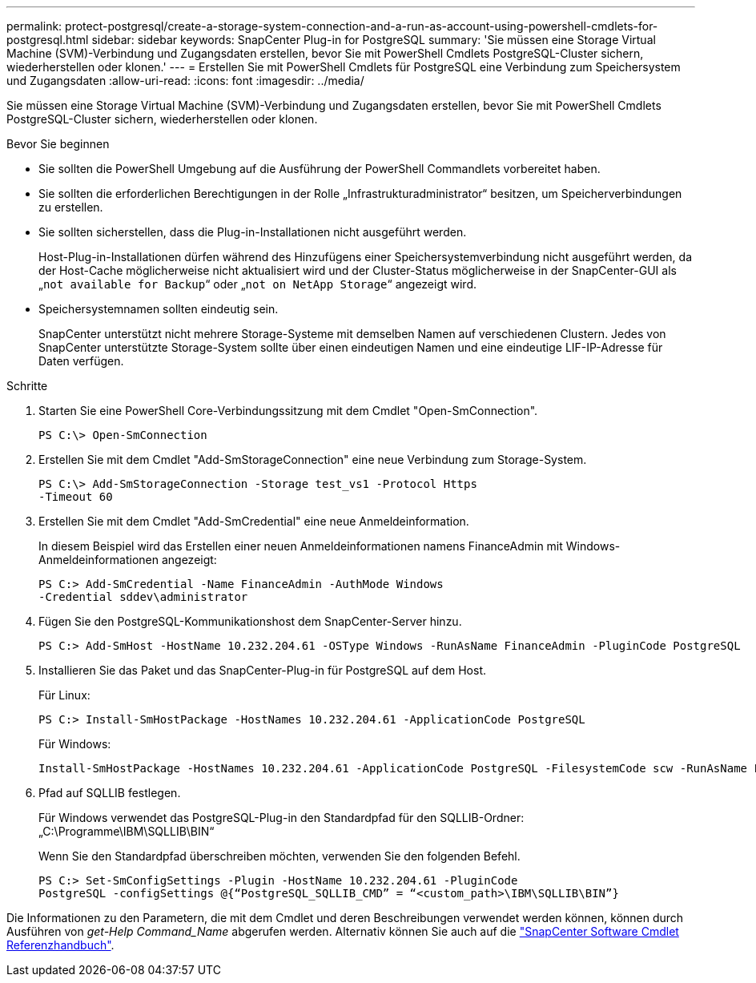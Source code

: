 ---
permalink: protect-postgresql/create-a-storage-system-connection-and-a-run-as-account-using-powershell-cmdlets-for-postgresql.html 
sidebar: sidebar 
keywords: SnapCenter Plug-in for PostgreSQL 
summary: 'Sie müssen eine Storage Virtual Machine (SVM)-Verbindung und Zugangsdaten erstellen, bevor Sie mit PowerShell Cmdlets PostgreSQL-Cluster sichern, wiederherstellen oder klonen.' 
---
= Erstellen Sie mit PowerShell Cmdlets für PostgreSQL eine Verbindung zum Speichersystem und Zugangsdaten
:allow-uri-read: 
:icons: font
:imagesdir: ../media/


[role="lead"]
Sie müssen eine Storage Virtual Machine (SVM)-Verbindung und Zugangsdaten erstellen, bevor Sie mit PowerShell Cmdlets PostgreSQL-Cluster sichern, wiederherstellen oder klonen.

.Bevor Sie beginnen
* Sie sollten die PowerShell Umgebung auf die Ausführung der PowerShell Commandlets vorbereitet haben.
* Sie sollten die erforderlichen Berechtigungen in der Rolle „Infrastrukturadministrator“ besitzen, um Speicherverbindungen zu erstellen.
* Sie sollten sicherstellen, dass die Plug-in-Installationen nicht ausgeführt werden.
+
Host-Plug-in-Installationen dürfen während des Hinzufügens einer Speichersystemverbindung nicht ausgeführt werden, da der Host-Cache möglicherweise nicht aktualisiert wird und der Cluster-Status möglicherweise in der SnapCenter-GUI als „`not available for Backup`“ oder „`not on NetApp Storage`“ angezeigt wird.

* Speichersystemnamen sollten eindeutig sein.
+
SnapCenter unterstützt nicht mehrere Storage-Systeme mit demselben Namen auf verschiedenen Clustern. Jedes von SnapCenter unterstützte Storage-System sollte über einen eindeutigen Namen und eine eindeutige LIF-IP-Adresse für Daten verfügen.



.Schritte
. Starten Sie eine PowerShell Core-Verbindungssitzung mit dem Cmdlet "Open-SmConnection".
+
[listing]
----
PS C:\> Open-SmConnection
----
. Erstellen Sie mit dem Cmdlet "Add-SmStorageConnection" eine neue Verbindung zum Storage-System.
+
[listing]
----
PS C:\> Add-SmStorageConnection -Storage test_vs1 -Protocol Https
-Timeout 60
----
. Erstellen Sie mit dem Cmdlet "Add-SmCredential" eine neue Anmeldeinformation.
+
In diesem Beispiel wird das Erstellen einer neuen Anmeldeinformationen namens FinanceAdmin mit Windows-Anmeldeinformationen angezeigt:

+
[listing]
----
PS C:> Add-SmCredential -Name FinanceAdmin -AuthMode Windows
-Credential sddev\administrator
----
. Fügen Sie den PostgreSQL-Kommunikationshost dem SnapCenter-Server hinzu.
+
[listing]
----
PS C:> Add-SmHost -HostName 10.232.204.61 -OSType Windows -RunAsName FinanceAdmin -PluginCode PostgreSQL
----
. Installieren Sie das Paket und das SnapCenter-Plug-in für PostgreSQL auf dem Host.
+
Für Linux:

+
[listing]
----
PS C:> Install-SmHostPackage -HostNames 10.232.204.61 -ApplicationCode PostgreSQL
----
+
Für Windows:

+
[listing]
----
Install-SmHostPackage -HostNames 10.232.204.61 -ApplicationCode PostgreSQL -FilesystemCode scw -RunAsName FinanceAdmin
----
. Pfad auf SQLLIB festlegen.
+
Für Windows verwendet das PostgreSQL-Plug-in den Standardpfad für den SQLLIB-Ordner: „C:\Programme\IBM\SQLLIB\BIN“

+
Wenn Sie den Standardpfad überschreiben möchten, verwenden Sie den folgenden Befehl.

+
[listing]
----
PS C:> Set-SmConfigSettings -Plugin -HostName 10.232.204.61 -PluginCode
PostgreSQL -configSettings @{“PostgreSQL_SQLLIB_CMD” = “<custom_path>\IBM\SQLLIB\BIN”}

----


Die Informationen zu den Parametern, die mit dem Cmdlet und deren Beschreibungen verwendet werden können, können durch Ausführen von _get-Help Command_Name_ abgerufen werden. Alternativ können Sie auch auf die https://docs.netapp.com/us-en/snapcenter-cmdlets/index.html["SnapCenter Software Cmdlet Referenzhandbuch"^].
